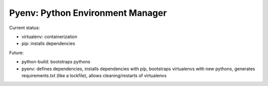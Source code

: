 Pyenv: Python Environment Manager
=================================

Current status:

- virtualenv: containerization
- pip: installs dependencies

Future:

- python-build: bootstraps pythons
- pyenv: defines dependencies, installs dependencies with pip, bootstraps virtualenvs with new pythons, generates requirements.txt (like a lockfile), allows cleaning/restarts of virtualenvs

